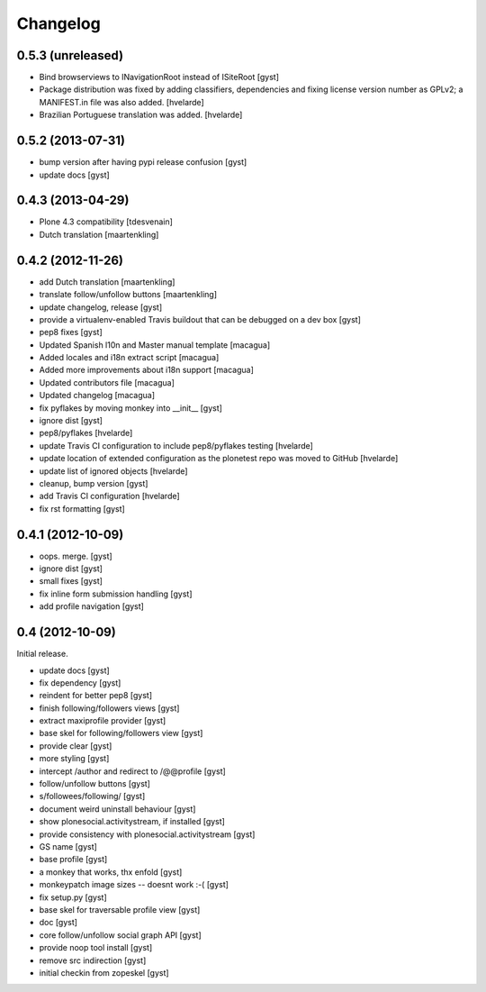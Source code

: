 Changelog
=========

0.5.3 (unreleased)
------------------

* Bind browserviews to INavigationRoot instead of ISiteRoot [gyst]

* Package distribution was fixed by adding classifiers, dependencies and
  fixing license version number as GPLv2; a MANIFEST.in file was also added.
  [hvelarde]

* Brazilian Portuguese translation was added.
  [hvelarde]

0.5.2 (2013-07-31)
------------------

* bump version after having pypi release confusion [gyst]
* update docs [gyst]

0.4.3 (2013-04-29)
------------------

* Plone 4.3 compatibility [tdesvenain]
* Dutch translation [maartenkling]

0.4.2 (2012-11-26)
------------------

* add Dutch translation [maartenkling]
* translate follow/unfollow buttons [maartenkling]
* update changelog, release [gyst]
* provide a virtualenv-enabled Travis buildout that can be debugged on a dev box [gyst]
* pep8 fixes [gyst]
* Updated Spanish l10n and Master manual template [macagua]
* Added locales and i18n extract script [macagua]
* Added more improvements about i18n support [macagua]
* Updated contributors file [macagua]
* Updated changelog [macagua]
* fix pyflakes by moving monkey into __init__ [gyst]
* ignore dist [gyst]
* pep8/pyflakes [hvelarde]
* update Travis CI configuration to include pep8/pyflakes testing [hvelarde]
* update location of extended configuration as the plonetest repo was moved to GitHub [hvelarde]
* update list of ignored objects [hvelarde]
* cleanup, bump version [gyst]
* add Travis CI configuration [hvelarde]
* fix rst formatting [gyst]

0.4.1 (2012-10-09)
------------------

* oops. merge. [gyst]
* ignore dist [gyst]
* small fixes [gyst]
* fix inline form submission handling [gyst]
* add profile navigation [gyst]

0.4 (2012-10-09)
----------------

Initial release.

* update docs [gyst]
* fix dependency [gyst]
* reindent for better pep8 [gyst]
* finish following/followers views [gyst]
* extract maxiprofile provider [gyst]
* base skel for following/followers view [gyst]
* provide clear [gyst]
* more styling [gyst]
* intercept /author and redirect to /@@profile [gyst]
* follow/unfollow buttons [gyst]
* s/followees/following/ [gyst]
* document weird uninstall behaviour [gyst]
* show plonesocial.activitystream, if installed [gyst]
* provide consistency with plonesocial.activitystream [gyst]
* GS name [gyst]
* base profile [gyst]
* a monkey that works, thx enfold [gyst]
* monkeypatch image sizes -- doesnt work :-( [gyst]
* fix setup.py [gyst]
* base skel for traversable profile view [gyst]
* doc [gyst]
* core follow/unfollow social graph API [gyst]
* provide noop tool install [gyst]
* remove src indirection [gyst]
* initial checkin from zopeskel [gyst]
